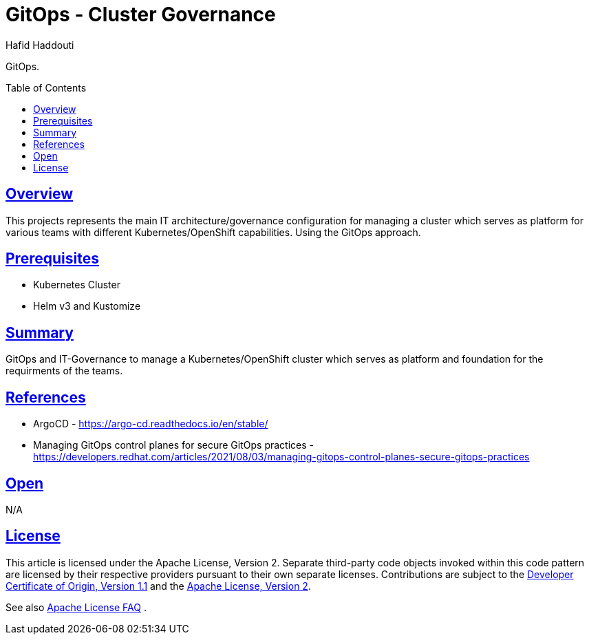 = GitOps - Cluster Governance
:author: Hafid Haddouti
:toc: macro
:toclevels: 4
:sectlinks:
:sectanchors:

GitOps. 

toc::[]

== Overview

This projects represents the main IT architecture/governance configuration for managing a cluster which serves as platform for various teams with different Kubernetes/OpenShift capabilities. Using the GitOps approach.

== Prerequisites

* Kubernetes Cluster
* Helm v3 and Kustomize

== Summary

GitOps and IT-Governance to manage a Kubernetes/OpenShift cluster which serves as platform and foundation for the requirments of the teams. 


== References

* ArgoCD - link:https://argo-cd.readthedocs.io/en/stable/[]
* Managing GitOps control planes for secure GitOps practices - link:https://developers.redhat.com/articles/2021/08/03/managing-gitops-control-planes-secure-gitops-practices[]

== Open

N/A


== License

This article is licensed under the Apache License, Version 2.
Separate third-party code objects invoked within this code pattern are licensed by their respective providers pursuant
to their own separate licenses. Contributions are subject to the
link:https://developercertificate.org/[Developer Certificate of Origin, Version 1.1] and the
link:https://www.apache.org/licenses/LICENSE-2.0.txt[Apache License, Version 2].

See also link:https://www.apache.org/foundation/license-faq.html#WhatDoesItMEAN[Apache License FAQ]
.